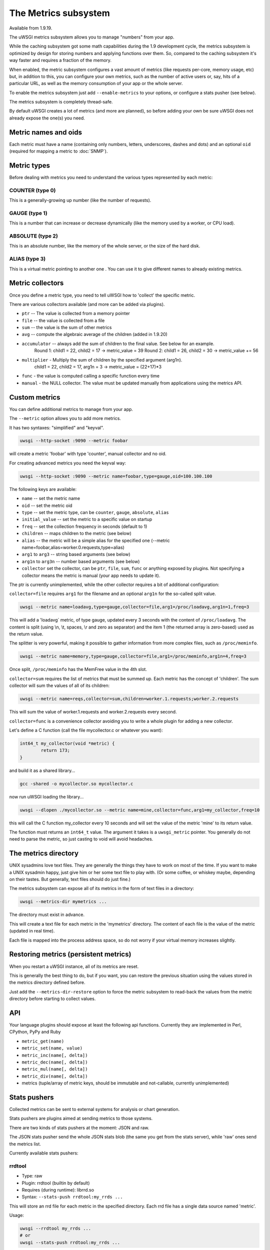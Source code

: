 The Metrics subsystem
=====================

Available from 1.9.19.

The uWSGI metrics subsystem allows you to manage "numbers" from your app.

While the caching subsystem got some math capabilities during the 1.9 development cycle, the metrics subsystem
is optimized by design for storing numbers and applying functions over them. So, compared to the caching subsystem it's way faster
and requires a fraction of the memory.

When enabled, the metric subsystem configures a vast amount of metrics (like requests per-core, memory usage, etc) but, in addition to this, you can configure your own metrics,
such as the number of active users or, say, hits of a particular URL, as well as the memory consumption of your app or the whole server.

To enable the metrics subsystem just add ``--enable-metrics`` to your options, or configure a stats pusher (see below).

The metrics subsystem is completely thread-safe.

By default uWSGI creates a lot of metrics (and more are planned), so before adding your own be sure uWSGI does not already expose the one(s) you need.

Metric names and oids
*********************

Each metric must have a name (containing only numbers, letters, underscores, dashes and dots) and an optional ``oid`` (required for mapping a metric to :doc:`SNMP`).

Metric types
************

Before dealing with metrics you need to understand the various types represented by each metric:


COUNTER (type 0)
^^^^^^^^^^^^^^^^

This is a generally-growing up number (like the number of requests).

GAUGE (type 1)
^^^^^^^^^^^^^^

This is a number that can increase or decrease dynamically (like the memory used by a worker, or CPU load).

ABSOLUTE (type 2)
^^^^^^^^^^^^^^^^^

This is an absolute number, like the memory of the whole server, or the size of the hard disk.

ALIAS (type 3)
^^^^^^^^^^^^^^

This is a virtual metric pointing to another one . You can use it to give different names to already existing metrics.

Metric collectors
*****************

Once you define a metric type, you need to tell uWSGI how to 'collect' the specific metric.

There are various collectors available (and more can be added via plugins).

* ``ptr`` -- The value is collected from a memory pointer
* ``file`` -- the value is collected from a file
* ``sum`` -- the value is the sum of other metrics
* ``avg`` -- compute the algebraic average of the children (added in 1.9.20)
* ``accumulator`` -- always add the sum of children to the final value. See below for an example.
   Round 1: child1 = 22, child2 = 17 -> metric_value = 39
   Round 2: child1 = 26, child2 = 30 -> metric_value += 56

* ``multiplier`` - Multiply the sum of children by the specified argument (arg1n).
   child1 = 22, child2 = 17, arg1n = 3 -> metric_value = (22+17)*3

* ``func`` - the value is computed calling a specific function every time
* ``manual`` - the NULL collector. The value must be updated manually from applications using the metrics API.

Custom metrics
**************

You can define additional metrics to manage from your app.

The ``--metric`` option allows you to add more metrics.

It has two syntaxes: "simplified" and "keyval".

.. code-block:: sh

   uwsgi --http-socket :9090 --metric foobar
   
will create a metric 'foobar' with type 'counter', manual collector and no oid.

For creating advanced metrics you need the keyval way:

.. code-block:: sh

   uwsgi --http-socket :9090 --metric name=foobar,type=gauge,oid=100.100.100
   
The following keys are available:

* ``name`` -- set the metric name
* ``oid`` -- set the metric oid
* ``type`` -- set the metric type, can be ``counter``, ``gauge``, ``absolute``, ``alias``
* ``initial_value`` -- set the metric to a specific value on startup
* ``freq`` -- set the collection frequency in seconds (default to 1)
* ``children`` -- maps children to the metric (see below)
* ``alias`` -- the metric will be a simple alias for the specified one (--metric name=foobar,alias=worker.0.requests,type=alias)
* ``arg1`` to ``arg3`` -- string based arguments (see below)
* ``arg1n`` to ``arg3n`` -- number based arguments (see below)
* ``collector`` set the collector, can be ``ptr``, ``file``, ``sum``, ``func`` or anything exposed by plugins. Not specifying a collector means the metric is manual (your app needs to update it).

The ptr is currently unimplemented, while the other collector requires a bit of additional configuration:

``collector=file`` requires ``arg1`` for the filename and an optional ``arg1n`` for the so-called split value.

.. code-block:: sh

   uwsgi --metric name=loadavg,type=gauge,collector=file,arg1=/proc/loadavg,arg1n=1,freq=3
   
This will add a 'loadavg` metric, of type gauge, updated every 3 seconds with the content of ``/proc/loadavg``. The content is split (using \\n, \\t, spaces, \\r and zero as separator) and the item 1 (the returned array is zero-based) used as the return value.

The splitter is very powerful, making it possible to gather information from more complex files, such as ``/proc/meminfo``.

.. code-block:: sh

   uwsgi --metric name=memory,type=gauge,collector=file,arg1=/proc/meminfo,arg1n=4,freq=3
   
Once split, ``/proc/meminfo`` has the MemFree value in the 4th slot.

``collector=sum`` requires the list of metrics that must be summed up. Each metric has the concept of 'children'. The sum collector
will sum the values of all of its children:

.. code-block:: sh

   uwsgi --metric name=reqs,collector=sum,children=worker.1.requests;worker.2.requests
   
This will sum the value of worker.1.requests and worker.2.requests every second.

``collector=func`` is a convenience collector avoiding you to write a whole plugin for adding a new collector.

Let's define a C function (call the file mycollector.c or whatever you want):

.. code-block:: c

   int64_t my_collector(void *metric) {
           return 173;
   }
   
and build it as a shared library...

.. code-block:: sh

   gcc -shared -o mycollector.so mycollector.c
   
now run uWSGI loading the library...

.. code-block:: sh

   uwsgi --dlopen ./mycollector.so --metric name=mine,collector=func,arg1=my_collector,freq=10
   
this will call the C function my_collector every 10 seconds and will set the value of the metric 'mine' to its return value.

The function must returns an ``int64_t`` value. The argument it takes is a ``uwsgi_metric`` pointer. You generally do not need to parse the metric, so just casting to void will avoid headaches.

The metrics directory
*********************

UNIX sysadmins love text files. They are generally the things they have to work on most of the time. If you want to make a UNIX sysadmin happy, just give him or her some text file to play with. (Or some coffee, or whiskey maybe, depending on their tastes. But generally, text files should do just fine.)

The metrics subsystem can expose all of its metrics in the form of text files in a directory:

.. code-block:: uwsgi

   uwsgi --metrics-dir mymetrics ...
   
The directory must exist in advance.

This will create a text file for each metric in the 'mymetrics' directory. The content of each file is the value of the metric (updated in real time).

Each file is mapped into the process address space, so do not worry if your virtual memory increases slightly.

Restoring metrics (persistent metrics)
**************************************

When you restart a uWSGI instance, all of its metrics are reset.

This is generally the best thing to do, but if you want, you can restore the previous situation using the values stored in the metrics
directory defined before.

Just add the ``--metrics-dir-restore`` option to force the metric subsystem to read-back the values from the metric directory before
starting to collect values.

API
***

Your language plugins should expose at least the following api functions. Currently they are implemented in Perl, CPython, PyPy and Ruby

* ``metric_get(name)``
* ``metric_set(name, value)``
* ``metric_inc(name[, delta])``
* ``metric_dec(name[, delta])``
* ``metric_mul(name[, delta])``
* ``metric_div(name[, delta])``
* metrics (tuple/array of metric keys, should be immutable and not-callable, currently unimplemented)

Stats pushers
*************

Collected metrics can be sent to external systems for analysis or chart generation.

Stats pushers are plugins aimed at sending metrics to those systems.

There are two kinds of stats pushers at the moment: JSON and raw.

The JSON stats pusher send the whole JSON stats blob (the same you get from the stats server), while 'raw' ones send the metrics list.

Currently available stats pushers:

rrdtool
^^^^^^^

* Type: raw
* Plugin: rrdtool (builtin by default)
* Requires (during runtime): librrd.so
* Syntax: ``--stats-push rrdtool:my_rrds ...``

This will store an rrd file for each metric in the specified directory. Each rrd file has a single data source named 'metric'.

Usage:

.. code-block:: sh

   uwsgi --rrdtool my_rrds ...
   # or
   uwsgi --stats-push rrdtool:my_rrds ...
   
By default the RRD files are updated every 300 seconds. You can tune this value with ``--rrdtool-freq``

The librrd.so library is detected at runtime. If you need you can specify its absolute path with ``--rrdtool-lib``.

statsd
^^^^^^

* Type: raw
* Plugin: stats_pusher_statsd
* Syntax: ``--stats-push statsd:address[,prefix]``

Push metrics to a statsd server.

Usage:

.. code-block:: sh

    uwsgi --stats-push statsd:127.0.0.1:8125,myinstance ...

carbon
^^^^^^

* Type: raw
* Plugin: carbon (built-in by default)
* See: :doc:`Carbon`

zabbix
^^^^^^

* Type: raw
* Plugin: zabbix
* Syntax: ``--stats-push zabbix:address[,prefix]``

Push metrics to a zabbix server.

The plugin exposes a ``--zabbix-template`` option that will generate a zabbix template (on stdout or in the specified file) containing all of the exposed metrics as trapper items.

.. note:: On some Zabbix versions you will need to authorize the IP addresses allowed to push items.

Usage: 

.. code-block:: sh

   uwsgi --stats-push zabbix:127.0.0.1:10051,myinstance ...
   
mongodb
^^^^^^^

* Type: json
* Plugin: stats_pusher_mongodb
* Required (build time): libmongoclient.so
* Syntax (keyval): ``--stats-push mongodb:addr=<addr>,collection=<db>,freq=<freq>``

Push statistics (as JSON) the the specified MongoDB database.

file
^^^^

* Type: json
* Plugin: stats_pusher_file

Example plugin storing stats JSON in a file.

socket
^^^^^^

* Type: raw
* Plugin: stats_pusher_socket (builtin by default)
* Syntax: ``--stats-push socket:address[,prefix]``

Push metrics to a UDP server with the following format: ``<metric> <type> <value>`` (<type> is in the numeric form previously reported).

Example:

.. code-block:: sh

   uwsgi --stats-push socket:127.0.0.1:8125,myinstance ...

Alarms/Thresholds
*****************

You can configure one or more "thresholds" for each metric.

Once this limit is reached the specified alarm (see :doc:`AlarmSubsystem`) is triggered.

Once the alarm is delivered you may choose to reset the counter to a specific value (generally 0), or continue triggering alarms
with a specified rate.

.. code-block:: ini

   [uwsgi]
   ...
   metric-alarm = key=worker.0.avg_response_time,value=2000,alarm=overload,rate=30
   metric-alarm = key=loadavg,value=3,alarm=overload,rate=120
   metric-threshold = key=mycounter,value=1000,reset=0
   ...
   
Specifying an alarm is not required. Using the threshold value to automatically reset a metric is perfectly valid.
   
Note: ``--metric-threshold`` and ``--metric-alarm`` are aliases for the same option.

SNMP integration
****************

The :doc:`SNMP` server exposes metrics starting from the 1.3.6.1.4.1.35156.17.3 OID.

For example to get the value of ``worker.0.requests``:

.. code-block:: sh

   snmpget -v2c -c <snmp_community> <snmp_addr>:<snmp_port> 1.3.6.1.4.1.35156.17.3.0.1
   
Remember: only metrics with an associated OID can be used via SNMP.

Internal Routing integration
****************************

The ''router_metrics'' plugin (builtin by default) adds a series of actions to the internal routing subsystem.

* ``metricinc:<metric>[,value]`` increase the <metric>
* ``metricdec:<metric>[,value]`` decrease the <metric>
* ``metricmul:<metric>[,value]`` multiply the <metric>
* ``metricdiv:<metric>[,value]`` divide the <metric>
* ``metricset:<metric>,<value>`` set <metric> to <value>

In addition to action, a route var named "metric" is added.

Example:

.. code-block:: ini

   [uwsgi]
   metric = mymetric
   route = ^/foo metricinc:mymetric
   route-run = log:the value of the metric 'mymetric' is ${metric[mymetric]}
   log-format = %(time) - %(metric.mymetric)

Request logging
***************

You can access metrics values from your request logging format using the %(metric.xxx) placeholder:

.. code-block:: ini

   [uwsgi]
   log-format = [hello] %(time) %(metric.worker.0.requests)

Officially Registered Metrics
*****************************

This is a work in progress.

The best way to know which default metrics are exposed is enabling the stats server and querying it (or adding the ``--metrics-dir`` option).

* worker/3 (exports information about workers, example worker.1.requests [or 3.1.1] reports the number of requests served by worker 1)
* plugin/4 (namespace for metrics automatically added by plugins, example plugins.foo.bar)
* core/5 (namespace for general instance informations)
* router/6 (namespace for corerouters, example router.http.active_sessions)
* socket/7 (namespace for sockets, example socket.0.listen_queue)
* mule/8 (namespace for mules, example mule.1.signals)
* spooler/9 (namespace for spoolers, example spooler.1.signals)
* system/10 (namespace for system metrics, like loadavg or free memory)
 
OID assigment for plugins
*************************

If you want to write a plugin that will expose metrics, please add the OID namespace that you are going to use to the list below and make a pull request first.

This will ensure that all plugins are using unique OID namespaces.

Prefix all plugin metric names with plugin name to ensure no conflicts if same keys are used in multiple plugins (example plugin.myplugin.foo.bar, worker.1.plugin.myplugin.foo.bar)

 * (3|4).100.1 - cheaper_busyness

External tools
**************

Check: https://github.com/unbit/unbit-bars
